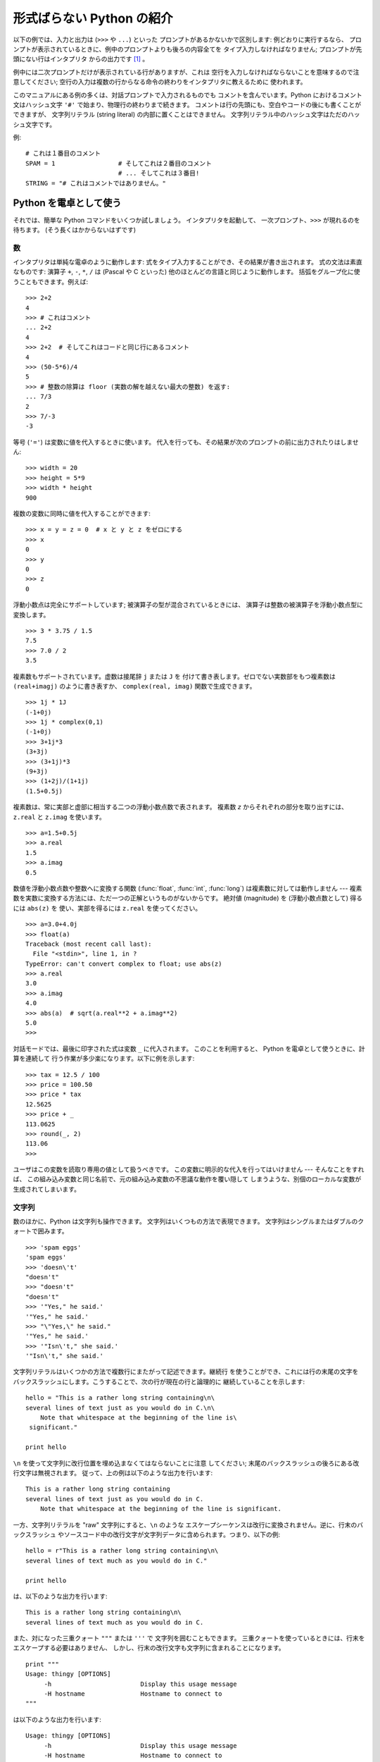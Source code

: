 .. _tut-informal:

**************************
形式ばらない Python の紹介
**************************

以下の例では、入力と出力は (``>>>`` や ``...``) といった プロンプトがあるかないかで区別します: 例どおりに実行するなら、
プロンプトが表示されているときに、例中のプロンプトよりも後ろの内容全てを タイプ入力しなければなりません; プロンプトが先頭にない行はインタプリタ
からの出力です  [#]_ 。

.. % An Informal Introduction to Python
.. % % In the following examples, input and output are distinguished by the
.. % % presence or absence of prompts (\samp{>\code{>}>~} and \samp{...~}): to repeat
.. % % the example, you must type everything after the prompt, when the
.. % % prompt appears; lines that do not begin with a prompt are output from
.. % % the interpreter. %
.. % \footnote{
.. % I'd prefer to use different fonts to distinguish input
.. % from output, but the amount of LaTeX hacking that would require
.. % is currently beyond my ability.
.. % }

例中には二次プロンプトだけが表示されている行がありますが、これは 空行を入力しなければならないことを意味するので注意してください;
空行の入力は複数の行からなる命令の終わりをインタプリタに教えるために 使われます。

.. % % Note that a secondary prompt on a line by itself in an example means
.. % % you must type a blank line; this is used to end a multi-line command.

このマニュアルにある例の多くは、対話プロンプトで入力されるものでも コメントを含んでいます。Python におけるコメント文はハッシュ文字 ``'#'``
で始まり、物理行の終わりまで続きます。 コメントは行の先頭にも、空白やコードの後にも書くことができますが、 文字列リテラル (string literal)
の内部に置くことはできません。 文字列リテラル中のハッシュ文字はただのハッシュ文字です。

.. % % Many of the examples in this manual, even those entered at the
.. % % interactive prompt, include comments.  Comments in Python start with
.. % % the hash character, \character{\#}, and extend to the end of the
.. % % physical line.  A comment may appear at the start of a line or
.. % % following whitespace or code, but not within a string literal.  A hash
.. % % character within a string literal is just a hash character.

例:

.. % % Some examples:

::

   # これは１番目のコメント
   SPAM = 1                 # そしてこれは２番目のコメント
                            # ... そしてこれは３番目!
   STRING = "# これはコメントではありません。"


.. _tut-calculator:

Python を電卓として使う
=======================

それでは、簡単な Python コマンドをいくつか試しましょう。 インタプリタを起動して、 一次プロンプト、``>>>`` が現れるのを待ちます。
(そう長くはかからないはずです)

.. % Using Python as a Calculator
.. % % Let's try some simple Python commands.  Start the interpreter and wait
.. % % for the primary prompt, \samp{>>>~}.  (It shouldn't take long.)


.. _tut-numbers:

数
--

インタプリタは単純な電卓のように動作します:  式をタイプ入力することができ、その結果が書き出されます。 式の文法は素直なものです: 演算子 ``+``,
``-``, ``*``, ``/``  は (Pascal や C といった) 他のほとんどの言語と同じように動作します。
括弧をグループ化に使うこともできます。例えば:

.. % Numbers
.. % % The interpreter acts as a simple calculator: you can type an
.. % % expression at it and it will write the value.  Expression syntax is
.. % % straightforward: the operators \code{+}, \code{-}, \code{*} and
.. % % \code{/} work just like in most other languages (for example, Pascal
.. % % or C); parentheses can be used for grouping.  For example:

::

   >>> 2+2
   4
   >>> # これはコメント
   ... 2+2
   4
   >>> 2+2  # そしてこれはコードと同じ行にあるコメント
   4
   >>> (50-5*6)/4
   5
   >>> # 整数の除算は floor (実数の解を越えない最大の整数) を返す:
   ... 7/3
   2
   >>> 7/-3
   -3

等号 (``'='``) は変数に値を代入するときに使います。 代入を行っても、その結果が次のプロンプトの前に出力されたりはしません:

.. % +The equal sign (\character{=}) is used to assign a value to a variable.
.. % +Afterwards, no result is displayed before the next interactive prompt:
.. % % Like in C, the equal sign (\character{=}) is used to assign a value to a
.. % % variable.  The value of an assignment is not written:

::

   >>> width = 20
   >>> height = 5*9
   >>> width * height
   900

複数の変数に同時に値を代入することができます:

.. % % A value can be assigned to several variables simultaneously:

::

   >>> x = y = z = 0  # x と y と z をゼロにする
   >>> x
   0
   >>> y
   0
   >>> z
   0

浮動小数点は完全にサポートしています; 被演算子の型が混合されているときには、 演算子は整数の被演算子を浮動小数点型に変換します。

.. % % There is full support for floating point; operators with mixed type
.. % % operands convert the integer operand to floating point:

::

   >>> 3 * 3.75 / 1.5
   7.5
   >>> 7.0 / 2
   3.5

複素数もサポートされています。虚数は接尾辞 ``j`` または ``J`` を 付けて書き表します。ゼロでない実数部をもつ複素数は
``(real+imagj)`` のように書き表すか、 ``complex(real, imag)`` 関数で生成できます。

.. % % Complex numbers are also supported; imaginary numbers are written with
.. % % a suffix of \samp{j} or \samp{J}.  Complex numbers with a nonzero
.. % % real component are written as \samp{(\var{real}+\var{imag}j)}, or can
.. % % be created with the \samp{complex(\var{real}, \var{imag})} function.

::

   >>> 1j * 1J
   (-1+0j)
   >>> 1j * complex(0,1)
   (-1+0j)
   >>> 3+1j*3
   (3+3j)
   >>> (3+1j)*3
   (9+3j)
   >>> (1+2j)/(1+1j)
   (1.5+0.5j)

複素数は、常に実部と虚部に相当する二つの浮動小数点数で表されます。 複素数 *z* からそれぞれの部分を取り出すには、``z.real``  と
``z.imag`` を使います。

.. % % Complex numbers are always represented as two floating point numbers,
.. % % the real and imaginary part.  To extract these parts from a complex
.. % % number \var{z}, use \code{\var{z}.real} and \code{\var{z}.imag}.

::

   >>> a=1.5+0.5j
   >>> a.real
   1.5
   >>> a.imag
   0.5

数値を浮動小数点数や整数へに変換する関数 (:func:`float`,  :func:`int`, :func:`long`) は複素数に対しては動作しません
---  複素数を実数に変換する方法には、ただ一つの正解というものがないからです。 絶対値 (magnitude) を (浮動小数点数として) 得るには
``abs(z)`` を 使い、実部を得るには ``z.real`` を使ってください。

.. % % The conversion functions to floating point and integer
.. % % (\function{float()}, \function{int()} and \function{long()}) don't
.. % % work for complex numbers --- there is no one correct way to convert a
.. % % complex number to a real number.  Use \code{abs(\var{z})} to get its
.. % % magnitude (as a float) or \code{z.real} to get its real part.

::

   >>> a=3.0+4.0j
   >>> float(a)
   Traceback (most recent call last):
     File "<stdin>", line 1, in ?
   TypeError: can't convert complex to float; use abs(z)
   >>> a.real
   3.0
   >>> a.imag
   4.0
   >>> abs(a)  # sqrt(a.real**2 + a.imag**2)
   5.0
   >>>

対話モードでは、最後に印字された式は変数 ``_`` に代入されます。 このことを利用すると、 Python を電卓として使うときに、計算を連続して
行う作業が多少楽になります。以下に例を示します:

.. % % In interactive mode, the last printed expression is assigned to the
.. % % variable \code{_}.  This means that when you are using Python as a
.. % % desk calculator, it is somewhat easier to continue calculations, for
.. % % example:

::

   >>> tax = 12.5 / 100
   >>> price = 100.50
   >>> price * tax
   12.5625
   >>> price + _
   113.0625
   >>> round(_, 2)
   113.06
   >>>

ユーザはこの変数を読取り専用の値として扱うべきです。 この変数に明示的な代入を行ってはいけません --- そんなことをすれば、
この組み込み変数と同じ名前で、元の組み込み変数の不思議な動作を覆い隠して しまうような、別個のローカルな変数が生成されてしまいます。

.. % % This variable should be treated as read-only by the user.  Don't
.. % % explicitly assign a value to it --- you would create an independent
.. % % local variable with the same name masking the built-in variable with
.. % % its magic behavior.


.. _tut-strings:

文字列
------

数のほかに、Python は文字列も操作できます。 文字列はいくつもの方法で表現できます。 文字列はシングルまたはダブルのクォートで囲みます。

.. % Strings
.. % % Besides numbers, Python can also manipulate strings, which can be
.. % % expressed in several ways.  They can be enclosed in single quotes or
.. % % double quotes:

::

   >>> 'spam eggs'
   'spam eggs'
   >>> 'doesn\'t'
   "doesn't"
   >>> "doesn't"
   "doesn't"
   >>> '"Yes," he said.'
   '"Yes," he said.'
   >>> "\"Yes,\" he said."
   '"Yes," he said.'
   >>> '"Isn\'t," she said.'
   '"Isn\'t," she said.'

文字列リテラルはいくつかの方法で複数行にまたがって記述できます。継続行 を使うことができ、これには行の末尾の文字を
バックスラッシュにします。こうすることで、次の行が現在の行と論理的に 継続していることを示します:

.. % % String literals can span multiple lines in several ways.  Continuation
.. % % lines can be used, with a backslash as the last character on the line
.. % % indicating that the next line is a logical continuation of the line:

::

   hello = "This is a rather long string containing\n\
   several lines of text just as you would do in C.\n\
       Note that whitespace at the beginning of the line is\
    significant."

   print hello

``\n`` を使って文字列に改行位置を埋め込まなくてはならないことに注意 してください; 末尾のバックスラッシュの後ろにある改行文字は無視されます。
従って、上の例は以下のような出力を行います:

.. % % Note that newlines would still need to be embedded in the string using
.. % % \code{\e n}; the newline following the trailing backslash is
.. % % discarded.  This example would print the following:

::

   This is a rather long string containing
   several lines of text just as you would do in C.
       Note that whitespace at the beginning of the line is significant.

一方、文字列リテラルを "raw" 文字列にすると、``\n`` のような エスケープシーケンスは改行に変換されません。逆に、行末のバックスラッシュ
やソースコード中の改行文字が文字列データに含められます。つまり、以下の例:

.. % % If we make the string literal a ``raw'' string, however, the
.. % % \code{\e n} sequences are not converted to newlines, but the backslash
.. % % at the end of the line, and the newline character in the source, are
.. % % both included in the string as data.  Thus, the example:

::

   hello = r"This is a rather long string containing\n\
   several lines of text much as you would do in C."

   print hello

は、以下のような出力を行います:

.. % % would print:

::

   This is a rather long string containing\n\
   several lines of text much as you would do in C.

また、対になった三重クォート ``"""`` または ``'''`` で 文字列を囲むこともできます。
三重クォートを使っているときには、行末をエスケープする必要はありません、 しかし、行末の改行文字も文字列に含まれることになります。

.. % % Or, strings can be surrounded in a pair of matching triple-quotes:
.. % % \code{"""} or \code{'\code{'}'}.  End of lines do not need to be escaped
.. % % when using triple-quotes, but they will be included in the string.

::

   print """
   Usage: thingy [OPTIONS] 
        -h                        Display this usage message
        -H hostname               Hostname to connect to
   """

は以下のような出力を行います:

.. % % produces the following output:

::

   Usage: thingy [OPTIONS] 
        -h                        Display this usage message
        -H hostname               Hostname to connect to

インタプリタは、文字列演算の結果を、タイプ入力する時のと同じ方法で 出力します: 文字列はクオート文字で囲い、クオート文字自体やその他の
奇妙な文字は、正しい文字が表示されるようにするために バックスラッシュでエスケープします。
文字列がシングルクオートを含み、かつダブルクオートを含まない場合には、 全体をダブルクオートで囲います。そうでない場合にはシングルクオートで 囲みます。
(後で述べる :keyword:`print` を使って、クオートやエスケープ のない文字列を書くことができます。)

.. % % The interpreter prints the result of string operations in the same way
.. % % as they are typed for input: inside quotes, and with quotes and other
.. % % funny characters escaped by backslashes, to show the precise
.. % % value.  The string is enclosed in double quotes if the string contains
.. % % a single quote and no double quotes, else it's enclosed in single
.. % % quotes.  (The \keyword{print} statement, described later, can be used
.. % % to write strings without quotes or escapes.)

文字列は ``+`` 演算子で連結させる (くっつけて一つにする) ことができ、 ``*`` 演算子で反復させることができます。

.. % % Strings can be concatenated (glued together) with the
.. % % \code{+} operator, and repeated with \code{*}:

::

   >>> word = 'Help' + 'A'
   >>> word
   'HelpA'
   >>> '<' + word*5 + '>'
   '<HelpAHelpAHelpAHelpAHelpA>'

互いに隣あった二つの文字列リテラルは自動的に連結されます: 例えば、上記の最初の行は ``word = 'Help' 'A'`` と書くことも できました;
この機能は二つともリテラルの場合にのみ働くもので、 任意の文字列表現で使うことができるわけではありません。

.. % % Two string literals next to each other are automatically concatenated;
.. % % the first line above could also have been written \samp{word = 'Help'
.. % % 'A'}; this only works with two literals, not with arbitrary string
.. % % expressions:

::

   >>> 'str' 'ing'             #  <-  これは ok
   'string'
   >>> 'str'.strip() + 'ing'   #  <-  これは ok
   'string'
   >>> 'str'.strip() 'ing'     #  <-  これはダメ
     File "<stdin>", line 1, in ?
       'str'.strip() 'ing'
                     ^
   SyntaxError: invalid syntax

文字列は添字表記 (インデクス表記) することができます;  C 言語と同じく、文字列の最初の文字の添字 (インデクス) は 0 となります。
独立した文字型というものはありません; 単一の文字は、単に サイズが 1 の文字列です。Icon 言語と同じく、部分文字列を  *スライス表記*:
コロンで区切られた二つのインデクスで指定する ことができます。

.. % % Strings can be subscripted (indexed); like in C, the first character
.. % % of a string has subscript (index) 0.  There is no separate character
.. % % type; a character is simply a string of size one.  Like in Icon,
.. % % substrings can be specified with the \emph{slice notation}: two indices
.. % % separated by a colon.

::

   >>> word[4]
   'A'
   >>> word[0:2]
   'He'
   >>> word[2:4]
   'lp'

スライスのインデクスには便利なデフォルト値があります; 最初のインデクスを省略すると、0 と見なされます。 第 2
のインデクスを省略すると、スライスしようとする文字列のサイズと みなされます。

.. % % Slice indices have useful defaults; an omitted first index defaults to
.. % % zero, an omitted second index defaults to the size of the string being
.. % % sliced.

::

   >>> word[:2]    # 最初の 2 文字
   'He'
   >>> word[2:]    # 最初の 2 文字を除くすべて
   'lpA'

C 言語の文字列と違い、Python の文字列は変更できません。 インデクス指定された文字列中のある位置に代入を行おうとすると エラーになります:

.. % % Unlike a C string, Python strings cannot be changed.  Assigning to an
.. % % indexed position in the string results in an error:

::

   >>> word[0] = 'x'
   Traceback (most recent call last):
     File "<stdin>", line 1, in ?
   TypeError: object doesn't support item assignment
   >>> word[:1] = 'Splat'
   Traceback (most recent call last):
     File "<stdin>", line 1, in ?
   TypeError: object doesn't support slice assignment

一方、要素どうしを組み合わせた新たな文字列の生成は、簡単で効率的です:

.. % % However, creating a new string with the combined content is easy and
.. % % efficient:

::

   >>> 'x' + word[1:]
   'xelpA'
   >>> 'Splat' + word[4]
   'SplatA'

スライス演算には便利な不変式があります:  ``s[:i] + s[i:]`` は ``s`` に等しくなります。

.. % % Here's a useful invariant of slice operations:
.. % % \code{s[:i] + s[i:]} equals \code{s}.

::

   >>> word[:2] + word[2:]
   'HelpA'
   >>> word[:3] + word[3:]
   'HelpA'

スライス表記に行儀の悪いインデクス指定をしても、値はたしなみよく処理 されます: インデクスが大きすぎる場合は文字列のサイズと置き換えられます。
スライスの下境界 (文字列の左端) よりも小さいインデクス値を上境界 (文字列の右端) に指定すると、空文字列が返されます。

.. % % Degenerate slice indices are handled gracefully: an index that is too
.. % % large is replaced by the string size, an upper bound smaller than the
.. % % lower bound returns an empty string.

::

   >>> word[1:100]
   'elpA'
   >>> word[10:]
   ''
   >>> word[2:1]
   ''

インデクスを負の数にして、右から数えることもできます。 例えば:

.. % % Indices may be negative numbers, to start counting from the right.
.. % % For example:

::

   >>> word[-1]     # 末尾の文字
   'A'
   >>> word[-2]     # 末尾から 2 つめの文字
   'p'
   >>> word[-2:]    # 末尾の 2 文字
   'pA'
   >>> word[:-2]    # 末尾の 2 文字を除くすべて
   'Hel'

-0 は 0 と全く同じなので、右から数えることができません。 注意してください!

.. % % But note that -0 is really the same as 0, so it does not count from
.. % % the right!

::

   >>> word[-0]     # (-0 は 0 に等しい)
   'H'

負で、かつ範囲外のインデクスをスライス表記で行うと、インデクス は切り詰められます。しかし、単一の要素を指定する (スライスでない)
インデクス指定でこれを行ってはいけません:

.. % % Out-of-range negative slice indices are truncated, but don't try this
.. % % for single-element (non-slice) indices:

::

   >>> word[-100:]
   'HelpA'
   >>> word[-10]    # エラー
   Traceback (most recent call last):
     File "<stdin>", line 1, in ?
   IndexError: string index out of range

スライスの働きかたをおぼえる最も良い方法は、 インデクスが文字と文字の*あいだ (between)* を指しており、最初の 文字の左端が 0
になっていると考えることです。そうすると、 *n* 文字からなる文字列中の最後の文字の右端はインデクス *n* となります。例えば:

.. % % The best way to remember how slices work is to think of the indices as
.. % % pointing \emph{between} characters, with the left edge of the first
.. % % character numbered 0.  Then the right edge of the last character of a
.. % % string of \var{n} characters has index \var{n}, for example:

::

    +---+---+---+---+---+ 
    | H | e | l | p | A |
    +---+---+---+---+---+ 
    0   1   2   3   4   5 
   -5  -4  -3  -2  -1

といった具合です。

数が記された行のうち、最初の方の行は、文字列中のインデクス 0...5 の 位置を表します; 次の行は、対応する負のインデクスを表しています。 *i* から
*j* までのスライスは、それぞれ *i*, *j*  とラベル付けされたけられた端点間のすべての文字からなります。

.. % % The first row of numbers gives the position of the indices 0...5 in
.. % % the string; the second row gives the corresponding negative indices.
.. % % The slice from \var{i} to \var{j} consists of all characters between
.. % % the edges labeled \var{i} and \var{j}, respectively.

非負のインデクス対の場合、スライスされたシーケンスの長さは、スライスの両端の インデクスが境界内にあるかぎり、インデクス間の差になります。 例えば、
``word[1:3]`` の長さは 2 になります。

.. % % For non-negative indices, the length of a slice is the difference of
.. % % the indices, if both are within bounds.  For example, the length of
.. % % \code{word[1:3]} is 2.

組込み関数 :func:`len` は文字列の長さ (length) を返します。

.. % % The built-in function \function{len()} returns the length of a string:

::

   >>> s = 'supercalifragilisticexpialidocious'
   >>> len(s)
   34


.. seealso::

   `シーケンス型 <../lib/typesseq.html>`_
      次節で記述されている文字列および Unicode 文字列は *シーケンス型* の例であり、シーケンス型でサポートされている共通の操作を サポートしています。

   `文字列メソッド <../lib/string-methods.html>`_
      文字列や Unicode 文字列では、基本的な変換や検索を 行うための数多くのメソッドをサポートしています。

   `文字列フォーマット操作 <../lib/typesseq-strings.html>`_
      文字列や Unicode 文字列が ``%`` 演算子の左被演算子 である場合に呼び出されるフォーマット操作については、ここで詳しく記述 されています。


.. _tut-unicodestrings:

Unicode 文字列
--------------

.. sectionauthor:: Marc-Andre Lemburg <mal@lemburg.com>


.. % Unicode Strings

Python 2.0 から、プログラマはテキスト・データを格納するための新しい データ型、Unicode オブジェクトを利用できるようになりました。
Unicode オブジェクトを使うと、Unicode データ (`<http://www.unicode.org/>`_  参照)
を記憶したり、操作したりできます。また、 Unicode オブジェクトは 既存の文字列オブジェクトとよく統合していて、必要に応じた自動変換機能を
提供しています。

.. % % Starting with Python 2.0 a new data type for storing text data is
.. % % available to the programmer: the Unicode object. It can be used to
.. % % store and manipulate Unicode data (see \url{http://www.unicode.org/})
.. % % and integrates well with the existing string objects providing
.. % % auto-conversions where necessary.

Unicode には、古今のテキストで使われているあらゆる書き文字のあらゆる 文字について、対応付けを行うための一つの序数を規定しているという利点が あります。
これまでは、書き文字のために利用可能な序数は 256 個しかなく、テキストは 書き文字の対応付けを行っているコードページに束縛されているのが通常 でした。
このことは、とりわけソフトウェアの国際化 (通常 ``i18n`` --- ``'i'`` + 18 文字 + ``'n'`` の意) に対して大きな
混乱をもたらしました。Unicode では、すべての書き文字に対して単一の コードページを定義することで、これらの問題を解決しています。

.. % % Unicode has the advantage of providing one ordinal for every character
.. % % in every script used in modern and ancient texts. Previously, there
.. % % were only 256 possible ordinals for script characters and texts were
.. % % typically bound to a code page which mapped the ordinals to script
.. % % characters. This lead to very much confusion especially with respect
.. % % to internationalization (usually written as \samp{i18n} ---
.. % % \character{i} + 18 characters + \character{n}) of software.  Unicode
.. % % solves these problems by defining one code page for all scripts.

Python では、Unicode 文字列の作成は通常の文字列を作成するのと 同じように単純なものです:

.. % % Creating Unicode strings in Python is just as simple as creating
.. % % normal strings:

::

   >>> u'Hello World !'
   u'Hello World !'

クオートの前にある小文字の ``'u'`` は、Unicode 文字列を生成 することになっていることを示します。文字列に特殊な文字を
含めたければ、Python の *Unicode-Escape* エンコーディングを 使って行えます。以下はその方法を示しています:

.. % % The small \character{u} in front of the quote indicates that an
.. % % Unicode string is supposed to be created. If you want to include
.. % % special characters in the string, you can do so by using the Python
.. % % \emph{Unicode-Escape} encoding. The following example shows how:

::

   >>> u'Hello\u0020World !'
   u'Hello World !'

エスケープシーケンス ``\u0020`` は、序数の値 0x0020 を持つ  Unicode 文字 (スペース文字) を、指定場所に挿入することを示します。

.. % % The escape sequence \code{\e u0020} indicates to insert the Unicode
.. % % character with the ordinal value 0x0020 (the space character) at the
.. % % given position.

他の文字は、それぞれの序数値をそのまま Unicode の序数値に用いて 解釈されます。多くの西洋諸国で使われている標準 Latin-1 エンコーディング
のリテラル文字列があれば、Unicode の下位 256 文字が Latin-1 の 256  文字と同じになっていて便利だと思うことでしょう。

.. % % Other characters are interpreted by using their respective ordinal
.. % % values directly as Unicode ordinals.  If you have literal strings
.. % % in the standard Latin-1 encoding that is used in many Western countries,
.. % % you will find it convenient that the lower 256 characters
.. % % of Unicode are the same as the 256 characters of Latin-1.

上級者のために、通常の文字列の場合と同じく raw モードもあります。 これには、文字列を開始するクオート文字の前に 'ur' を付けて、 Python に
*Raw-Unicode-Escape* エンコーディングを使わせ なければなりません。このモードでは、上記の ``\uXXXX`` の 変換は機能、小文字の
'u' の前に奇数個のバックスラッシュがあるときにだけ 適用されます。

.. % % For experts, there is also a raw mode just like the one for normal
.. % % strings. You have to prefix the opening quote with 'ur' to have
.. % % Python use the \emph{Raw-Unicode-Escape} encoding. It will only apply
.. % % the above \code{\e uXXXX} conversion if there is an uneven number of
.. % % backslashes in front of the small 'u'.

::

   >>> ur'Hello\u0020World !'
   u'Hello World !'
   >>> ur'Hello\\u0020World !'
   u'Hello\\\\u0020World !'

raw モードは、正規表現を記述する時のように、沢山のバックスラッシュを 入力しなければならないときとても役に立ちます。

.. % % The raw mode is most useful when you have to enter lots of
.. % % backslashes, as can be necessary in regular expressions.

これら標準のエンコーディングにとは別に、Python では、既知の 文字エンコーディングに基づいて Unicode 文字列を生成する一連の
手段を提供しています。

.. % % Apart from these standard encodings, Python provides a whole set of
.. % % other ways of creating Unicode strings on the basis of a known
.. % % encoding.

.. index:: builtin: unicode

組込み関数 :func:`unicode` は、 登録されているすべての Unicode codecs (COder: エンコーダ と DECoder
デコーダ) へのアクセス機能を提供します。codecs が変換できる エンコーディングには、よく知られているものとして *Latin-1*, *ASCII*,
*UTF-8* および *UTF-16* が あります。後者の二つは可変長のエンコードで、各 Unicode 文字を 1
バイトまたはそれ以上のバイト列に保存します。デフォルトのエンコーディング は通常 ASCIIに設定されています。ASCIIでは 0 から 127 の範囲の
文字だけを通過させ、それ以外の文字は受理せずエラーを出します。 Unicode 文字列を印字したり、ファイルに書き出したり、 :func:`str`
で変換すると、デフォルトのエンコーディングを 使った変換が行われます。

.. % % The built-in function \function{unicode()}\bifuncindex{unicode} provides
.. % % access to all registered Unicode codecs (COders and DECoders). Some of
.. % % the more well known encodings which these codecs can convert are
.. % % \emph{Latin-1}, \emph{ASCII}, \emph{UTF-8}, and \emph{UTF-16}.
.. % % The latter two are variable-length encodings that store each Unicode
.. % % character in one or more bytes. The default encoding is
.. % % normally set to \ASCII, which passes through characters in the range
.. % % 0 to 127 and rejects any other characters with an error.
.. % % When a Unicode string is printed, written to a file, or converted
.. % % with \function{str()}, conversion takes place using this default encoding.

::

   >>> u"abc"
   u'abc'
   >>> u"あいう"
   u'\x82\xa0\x82\xa2\x82\xa4'
   >>> str(u"あいう")
   Traceback (most recent call last):
     File "<stdin>", line 1, in ?
   UnicodeEncodeError: 'ascii' codec can't encode characters in position 0-5: 
   ordinal not in range(128)

特定のエンコーディングを使って Unicode 文字列を 8 ビットの文字列に 変換するために、Unicode オブジェクトでは :func:`encode`
メソッドを提供しています。このメソッドは単一の引数として エンコーディングの名前をとります。エンコーディング名には 小文字の使用が推奨されています。

.. % % To convert a Unicode string into an 8-bit string using a specific
.. % % encoding, Unicode objects provide an \function{encode()} method
.. % % that takes one argument, the name of the encoding.  Lowercase names
.. % % for encodings are preferred.

::

   >>> u"あいう".encode('utf-8')
   '\xc2\x82\xc2\xa0\xc2\x82\xc2\xa2\xc2\x82\xc2\xa4'

特定のエンコーディングで書かれているデータがあり、そこから Unicode 文字列を生成したいなら、:func:`unicode` を使い、 第 2
引数にエンコーディング名を指定します。

.. % % If you have data in a specific encoding and want to produce a
.. % % corresponding Unicode string from it, you can use the
.. % % \function{unicode()} function with the encoding name as the second
.. % % argument.

::

   unicode('\xc2\x82\xc2\xa0\xc2\x82\xc2\xa2\xc2\x82\xc2\xa4', 'utf-8')
   u'\x82\xa0\x82\xa2\x82\xa4'


.. _tut-lists:

リスト
------

Python は数多くの *複合 (compound)* データ型を備えており、 別々の値を一まとめにするために使えます。 最も汎用的なデータ型は *リスト
(list) * で、コンマで区切られた 値からなるリストを各カッコで囲んだものとして書き表されます。 リストの要素をすべて同じ型にする必要はありません。

.. % Lists
.. % % Python knows a number of \emph{compound} data types, used to group
.. % % together other values.  The most versatile is the \emph{list}, which
.. % % can be written as a list of comma-separated values (items) between
.. % % square brackets.  List items need not all have the same type.

::

   >>> a = ['spam', 'eggs', 100, 1234]
   >>> a
   ['spam', 'eggs', 100, 1234]

文字列のインデクスと同じく、リストのインデクスは 0 から開始します。 また、スライス、連結なども行えます:

.. % % Like string indices, list indices start at 0, and lists can be sliced,
.. % % concatenated and so on:

::

   >>> a[0]
   'spam'
   >>> a[3]
   1234
   >>> a[-2]
   100
   >>> a[1:-1]
   ['eggs', 100]
   >>> a[:2] + ['bacon', 2*2]
   ['spam', 'eggs', 'bacon', 4]
   >>> 3*a[:3] + ['Boo!']
   ['spam', 'eggs', 100, 'spam', 'eggs', 100, 'spam', 'eggs', 100, 'Boo!']

*変化不可能 (immutable)* な文字列型と違い、 リストは個々の要素を変更することができます。

.. % % Unlike strings, which are \emph{immutable}, it is possible to change
.. % % individual elements of a list:

::

   >>> a
   ['spam', 'eggs', 100, 1234]
   >>> a[2] = a[2] + 23
   >>> a
   ['spam', 'eggs', 123, 1234]

スライスに代入することもできます。スライスの代入を行って、 リストのサイズを変更したり、完全に消すことさえできます:

.. % % Assignment to slices is also possible, and this can even change the size
.. % % of the list or clear it entirely:

::

   >>> # いくつかの項目を置換する:
   ... a[0:2] = [1, 12]
   >>> a
   [1, 12, 123, 1234]
   >>> # いくつかの項目を除去する:
   ... a[0:2] = []
   >>> a
   [123, 1234]
   >>> # いくつかの項目を挿入する:
   ... a[1:1] = ['bletch', 'xyzzy']
   >>> a
   [123, 'bletch', 'xyzzy', 1234]
   >>> # それ自身 (のコピー) を先頭に挿入する
   >>> a[:0] = a    
   >>> a
   [123, 'bletch', 'xyzzy', 1234, 123, 'bletch', 'xyzzy', 1234]
   >>> # リストをクリアする: 全てのアイテムを空のリストに置換する
   >>> a[:] = []
   >>> a
   []

組込み関数 :func:`len` はリストにも適用できます。

.. % % The built-in function \function{len()} also applies to lists:

::

   >>> len(a)
   8

リストを入れ子にする (ほかのリストを含むリストを造る) ことも可能です。 例えば、

.. % % It is possible to nest lists (create lists containing other lists),
.. % % for example:

::

   >>> q = [2, 3]
   >>> p = [1, q, 4]
   >>> len(p)
   3
   >>> p[1]
   [2, 3]
   >>> p[1][0]
   2
   >>> p[1].append('xtra')     # 5.1節を参照
   >>> p
   [1, [2, 3, 'xtra'], 4]
   >>> q
   [2, 3, 'xtra']

最後の例では、 ``p[1]`` と ``q`` が実際には同一のオブジェクトを 参照していることに注意してください!　 *オブジェクトの意味付け
(semantics)* については、後ほど触れることに します。

.. % % Note that in the last example, \code{p[1]} and \code{q} really refer to
.. % % the same object!  We'll come back to \emph{object semantics} later.


.. _tut-firststeps:

プログラミングへの第一歩
========================

もちろん、2 たす 2 よりももっと複雑な仕事にも Python を使うことが できます。*Fibonacci* 級数列の先頭の部分列は次のようにして
書くことができます:

.. % First Steps Towards Programming
.. % % Of course, we can use Python for more complicated tasks than adding
.. % % two and two together.  For instance, we can write an initial
.. % % sub-sequence of the \emph{Fibonacci} series as follows:

::

   >>> # Fibonacci 級数:
   ... # 二つの要素の和が次の要素を定義する
   ... a, b = 0, 1
   >>> while b < 10:
   ...       print b
   ...       a, b = b, a+b
   ... 
   1
   1
   2
   3
   5
   8

上の例では、いくつか新しい機能を取り入れています。

.. % % This example introduces several new features.

* 最初の行には *複数同時の代入 (multiple assignment)* が入っています: 変数 ``a`` と ``b`` は、それぞれ同時に新しい値
  0 と 1 に なっています。この代入は最後の行でも再度使われており、代入が 行われる前に右辺の式がまず評価されます。右辺の式は左から右へと
  順番に評価されます。

* :keyword:`while` は、条件 (ここでは ``b < 10``) が真である限り 実行を繰り返し (ループし) ます。Python では、C
  言語と同様に、ゼロでない 整数値は真となり、ゼロは偽です。条件式は文字列値やリスト値、 実際には任意のシーケンス型でもかまいません。例中で使われている条件テスト
  は単なる比較です。標準的な比較演算子は C 言語と同様です: すなわち、 ``<`` (より小さい)、 ``>`` (より大きい)、 ``==`` (等しい)、
  ``<=`` (より小さいか等しい)、 ``>=`` (より大きいか等しい)、 および ``!=`` (等しくない) 、 です。

* ループの*本体 (body)* は*インデント (indent, 字下げ)*  されています: インデントは Python
  において実行文をグループにまとめる 方法です。Python は (いまだに!) 賢い入力行編集機能を提供していないので、
  インデントされた各行を入力するにはタブや (複数個の) スペースを 使わなければなりません。実際には、Python へのより複雑な入力を準備する
  にはテキストエディタを使うことになるでしょう; ほとんどのテキスト エディタは自動インデント機能を持っています。
  複合文を対話的に入力するときには、(パーザはいつ最後の行を入力 したのか推し量ることができないので) 入力の完了を示すために最後に空行を
  続けなければなりません。基本ブロックの各行は同じだけインデントされて いなければならないので注意してください。

* :keyword:`print` は指定した (1 つまたは複数の) 式の値を書き出します。 :keyword:`print` は、(電卓の例でしたように)
  単に値を出力したい式を書くの とは、複数の式や文字列を扱う方法が違います。 文字列は引用符無しで出力され、複数の要素の間にはスペースが挿入されるので、
  以下のように出力をうまく書式化できます。 ::

     >>> i = 256*256
     >>> print 'The value of i is', i
     The value of i is 65536

  末尾にコンマを入れると、出力を行った後に改行されません:

  .. % % A trailing comma avoids the newline after the output:

  ::

     >>> a, b = 0, 1
     >>> while b < 1000:
     ...     print b,
     ...     a, b = b, a+b
     ... 
     1 1 2 3 5 8 13 21 34 55 89 144 233 377 610 987

  インタプリタは、最後に入力した行がまだ完全な文になっていない場合、 改行をはさんで次のプロンプトを出力することに注意してください。

  .. % % Note that the interpreter inserts a newline before it prints the next
  .. % % prompt if the last line was not completed.


.. rubric:: Footnotes

.. [#] 入力と出力を区別するために異なるフォントを使おうとは思うのですが、 それに必要な LaTeX の hack 作業に必要な量が、今のところ私の能力を
   超えています。

